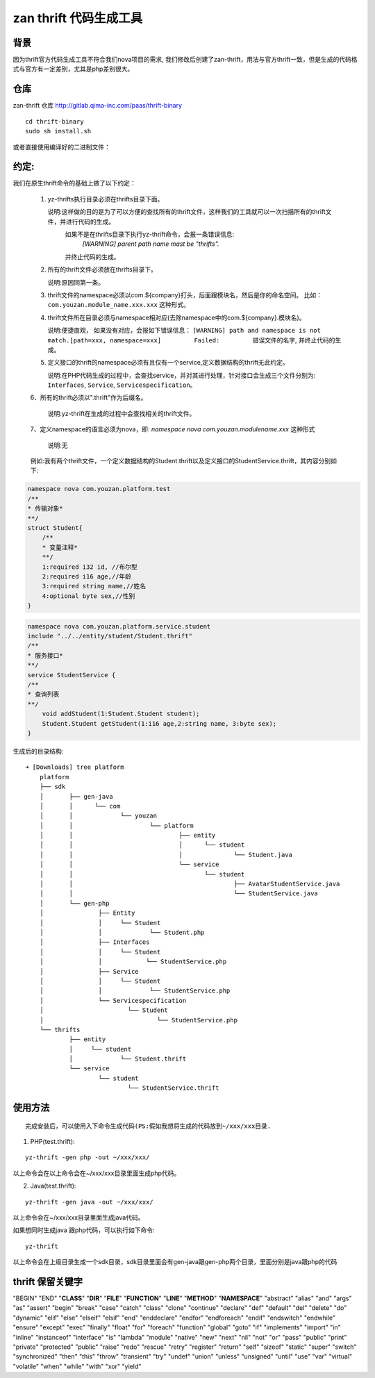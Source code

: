 ====
zan thrift 代码生成工具
====


背景
----

因为thrift官方代码生成工具不符合我们nova项目的需求, 我们修改后创建了zan-thrift，用法与官方thrift一致，但是生成的代码格式与官方有一定差别，尤其是php差别很大。

仓库
----

zan-thrift 仓库 http://gitlab.qima-inc.com/paas/thrift-binary

::

    cd thrift-binary  
    sudo sh install.sh

或者直接使用编译好的二进制文件：

约定:
-----

我们在原生thrift命令的基础上做了以下约定：

   1. yz-thrifts执行目录必须在thrifts目录下面。

      说明:这样做的目的是为了可以方便的查找所有的thrift文件，这样我们的工具就可以一次扫描所有的thrift文件，并进行代码的生成。
           如果不是在thrifts目录下执行yz-thrift命令，会报一条错误信息:
               `[WARNING] parent path name mast be "thrifts".`
           并终止代码的生成。

   2. 所有的thrift文件必须放在thrifts目录下。

      说明:原因同第一条。

   3. thrift文件的namespace必须以com.${company}打头，后面跟模块名，然后是你的命名空间。
      比如：\ ``com.youzan.module_name.xxx.xxx`` 这种形式。

   4. thrift文件所在目录必须与namespace相对应(去除namespace中的com.${company}.模块名)。

      说明:便捷直观， 如果没有对应，会报如下错误信息：
      ``[WARNING] path and namespace is not match.[path=xxx, namespace=xxx]         Failed:         错误文件的名字``,
      并终止代码的生成。

   5. 定义接口的thrift的namespace必须有且仅有一个service,定义数据结构的thrift无此约定。

      说明:在PHP代码生成的过程中，会查找service，并对其进行处理，针对接口会生成三个文件分别为:
      ``Interfaces``, ``Service``, ``Servicespecification``\ 。

   6、所有的thrift必须以".thrift"作为后缀名。

	  说明:yz-thrift在生成的过程中会查找相关的thrift文件。

   7、定义namespace的语言必须为nova，即: `namespace nova com.youzan.modulename.xxx` 这种形式

      说明:无

   例如:我有两个thrift文件，一个定义数据结构的Student.thrift以及定义接口的StudentService.thrift，其内容分别如下:

.. code:: thrift

    namespace nova com.youzan.platform.test
    /**
    * 传输对象*
    **/
    struct Student{
        /**
        * 变量注释*
        **/
        1:required i32 id, //布尔型
        2:required i16 age,//年龄
        3:required string name,//姓名
        4:optional byte sex,//性别
    }

.. code:: thrift

    namespace nova com.youzan.platform.service.student
    include "../../entity/student/Student.thrift"
    /**
    * 服务接口*
    **/
    service StudentService {
    /**
    * 查询列表
    **/
        void addStudent(1:Student.Student student);
        Student.Student getStudent(1:i16 age,2:string name, 3:byte sex);
    }

生成后的目录结构:

::

            ➜ [Downloads] tree platform
                platform
                ├── sdk
                │       ├── gen-java
                │       │      └── com
                │       │             └── youzan
                │       │                     └── platform
                │       │                             ├── entity
                │       │                             │      └── student
                │       │                             │              └── Student.java
                │       │                             └── service
                │       │                                    └── student
                │       │                                            ├── AvatarStudentService.java
                │       │                                            └── StudentService.java
                │       └── gen-php
                │               ├── Entity
                │               │     └── Student
                │               │             └── Student.php
                │               ├── Interfaces
                │               │     └── Student
                │               │            └── StudentService.php
                │               ├── Service
                │               │     └── Student
                │               │             └── StudentService.php
                │               └── Servicespecification
                │                       └── Student
                │                               └── StudentService.php
                └── thrifts
                        ├── entity
                        │     └── student
                        │             └── Student.thrift
                        └── service
                                └── student
                                        └── StudentService.thrift

使用方法
--------

::

    完成安装后，可以使用入下命令生成代码(PS:假如我想将生成的代码放到~/xxx/xxx目录.  

1. PHP(test.thrift):

::

    yz-thrift -gen php -out ~/xxx/xxx/ 

以上命令会在以上命令会在~/xxx/xxx目录里面生成php代码。

2. Java(test.thrift):

::

    yz-thrift -gen java -out ~/xxx/xxx/

以上命令会在~/xxx/xxx目录里面生成java代码。

如果想同时生成java 跟php代码，可以执行如下命令:

::

    yz-thrift

以上命令会在上级目录生成一个sdk目录，sdk目录里面会有gen-java跟gen-php两个目录，里面分别是java跟php的代码

thrift 保留关键字
-----------------

"BEGIN" "END" "**CLASS**" "**DIR**" "**FILE**" "**FUNCTION**" "**LINE**"
"**METHOD**" "**NAMESPACE**" "abstract" "alias" "and" "args" "as"
"assert" "begin" "break" "case" "catch" "class" "clone" "continue"
"declare" "def" "default" "del" "delete" "do" "dynamic" "elif" "else"
"elseif" "elsif" "end" "enddeclare" "endfor" "endforeach" "endif"
"endswitch" "endwhile" "ensure" "except" "exec" "finally" "float" "for"
"foreach" "function" "global" "goto" "if" "implements" "import" "in"
"inline" "instanceof" "interface" "is" "lambda" "module" "native" "new"
"next" "nil" "not" "or" "pass" "public" "print" "private" "protected"
"public" "raise" "redo" "rescue" "retry" "register" "return" "self"
"sizeof" "static" "super" "switch" "synchronized" "then" "this" "throw"
"transient" "try" "undef" "union" "unless" "unsigned" "until" "use"
"var" "virtual" "volatile" "when" "while" "with" "xor" "yield"
